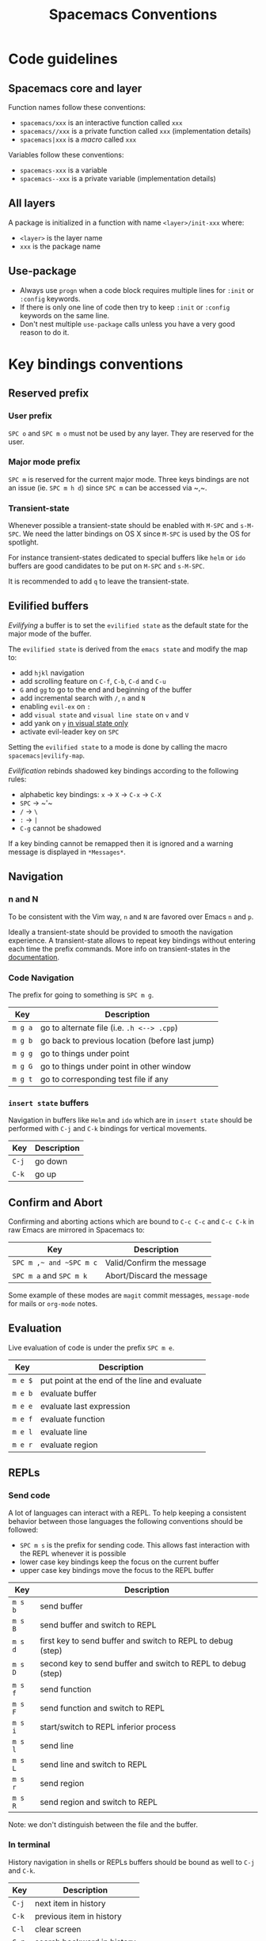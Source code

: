 #+TITLE: Spacemacs Conventions

* Spacemacs conventions                                     :TOC_4_gh:noexport:
 - [[#code-guidelines][Code guidelines]]
   - [[#spacemacs-core-and-layer][Spacemacs core and layer]]
   - [[#all-layers][All layers]]
   - [[#use-package][Use-package]]
 - [[#key-bindings-conventions][Key bindings conventions]]
   - [[#reserved-prefix][Reserved prefix]]
     - [[#user-prefix][User prefix]]
     - [[#major-mode-prefix][Major mode prefix]]
     - [[#transient-state][Transient-state]]
   - [[#evilified-buffers][Evilified buffers]]
   - [[#navigation][Navigation]]
     - [[#n-and-n][n and N]]
     - [[#code-navigation][Code Navigation]]
     - [[#insert-state-buffers][=insert state= buffers]]
   - [[#confirm-and-abort][Confirm and Abort]]
   - [[#evaluation][Evaluation]]
   - [[#repls][REPLs]]
     - [[#send-code][Send code]]
     - [[#in-terminal][In terminal]]
   - [[#building-and-compilation][Building and Compilation]]
   - [[#debugging][Debugging]]
   - [[#plain-text-markup-languages][Plain Text Markup Languages]]
     - [[#headers][Headers]]
     - [[#insertion-of-common-elements][Insertion of common elements]]
     - [[#text-manipulation][Text manipulation]]
     - [[#movement-in-normal-mode][Movement in normal mode]]
     - [[#promotion-demotion-and-element-movement][Promotion, Demotion and element movement]]
     - [[#table-editing][Table editing]]
   - [[#tests][Tests]]
     - [[#all-languages][All languages]]
     - [[#language-specific][Language specific]]
   - [[#toggles][Toggles]]
   - [[#refactoring][Refactoring]]
   - [[#code-formatting][Code Formatting]]
   - [[#help-or-documentation][Help or Documentation]]
 - [[#writing-documentation][Writing documentation]]
   - [[#spacing-in-documentation][Spacing in documentation]]

* Code guidelines
** Spacemacs core and layer
Function names follow these conventions:
  - =spacemacs/xxx= is an interactive function called =xxx=
  - =spacemacs//xxx= is a private function called =xxx= (implementation details)
  - =spacemacs|xxx= is a /macro/ called =xxx=

Variables follow these conventions:
  - =spacemacs-xxx= is a variable
  - =spacemacs--xxx= is a private variable (implementation details)

** All layers
A package is initialized in a function with name =<layer>/init-xxx= where:
  - =<layer>= is the layer name
  - =xxx= is the package name

** Use-package
- Always use =progn= when a code block requires multiple lines for =:init= or
  =:config= keywords.
- If there is only one line of code then try to keep =:init= or =:config=
  keywords on the same line.
- Don't nest multiple =use-package= calls unless you have a very good reason
  to do it.

* Key bindings conventions
** Reserved prefix
*** User prefix
~SPC o~ and ~SPC m o~ must not be used by any layer. They are reserved for the
user.

*** Major mode prefix
~SPC m~ is reserved for the current major mode. Three keys bindings are not an
issue (ie. ~SPC m h d~) since ~SPC m~ can be accessed via ~​,​~.

*** Transient-state
Whenever possible a transient-state should be enabled with ~M-SPC~ and ~s-M-SPC~. We
need the latter bindings on OS X since ~M-SPC~ is used by the OS for spotlight.

For instance transient-states dedicated to special buffers like =helm= or =ido=
buffers are good candidates to be put on ~M-SPC~ and ~s-M-SPC~.

It is recommended to add ~q~ to leave the transient-state.

** Evilified buffers
/Evilifying/ a buffer is to set the =evilified state= as the default
state for the major mode of the buffer.

The =evilified state= is derived from the =emacs state= and modify the
map to:
- add ~hjkl~ navigation
- add scrolling feature on ~C-f~, ~C-b~, ~C-d~ and ~C-u~
- ~G~ and ~gg~ to go to the end and beginning of the buffer
- add incremental search with ~/~, ~n~ and ~N~
- enabling =evil-ex= on ~:~
- add =visual state= and =visual line state= on ~v~ and ~V~
- add yank on ~y~ _in visual state only_
- activate evil-leader key on ~SPC~

Setting the =evilified state= to a mode is done by calling the macro
=spacemacs|evilify-map=.

/Evilification/ rebinds shadowed key bindings according to the following
rules:
- alphabetic key bindings: ~x~ -> ~X~ -> ~C-x~ -> ~C-X~
- ~SPC~ -> ~​'​~
- ~/~ -> ~\~
- ~:~ -> ~|~
- ~C-g~ cannot be shadowed

If a key binding cannot be remapped then it is ignored and a warning message
is displayed in =*Messages*=.

** Navigation
*** n and N
To be consistent with the Vim way, ~n~ and ~N~ are favored over Emacs ~n~ and
~p~.

Ideally a transient-state should be provided to smooth the navigation
experience. A transient-state allows to repeat key bindings without entering
each time the prefix commands. More info on transient-states in the
[[file:DOCUMENTATION.org::Transient-states][documentation]].

*** Code Navigation
The prefix for going to something is ~SPC m g~.

| Key     | Description                                     |
|---------+-------------------------------------------------|
| ~m g a~ | go to alternate file (i.e. =.h <--> .cpp=)      |
| ~m g b~ | go back to previous location (before last jump) |
| ~m g g~ | go to things under point                        |
| ~m g G~ | go to things under point in other window        |
| ~m g t~ | go to corresponding test file if any            |

*** =insert state= buffers
Navigation in buffers like =Helm= and =ido= which are in =insert state=
should be performed with ~C-j~ and ~C-k~ bindings for vertical movements.

| Key   | Description |
|-------+-------------|
| ~C-j~ | go down     |
| ~C-k~ | go up       |

** Confirm and Abort
Confirming and aborting actions which are bound to ~C-c C-c~ and ~C-c C-k~
in raw Emacs are mirrored in Spacemacs to:

| Key                     | Description               |
|-------------------------+---------------------------|
| ~SPC m ​,​~ and ~SPC m c~ | Valid/Confirm the message |
| ~SPC m a~ and ~SPC m k~ | Abort/Discard the message |

Some example of these modes are =magit= commit messages, =message-mode= for
mails or =org-mode= notes.

** Evaluation
Live evaluation of code is under the prefix ~SPC m e~.

| Key     | Description                                   |
|---------+-----------------------------------------------|
| ~m e $~ | put point at the end of the line and evaluate |
| ~m e b~ | evaluate buffer                               |
| ~m e e~ | evaluate last expression                      |
| ~m e f~ | evaluate function                             |
| ~m e l~ | evaluate line                                 |
| ~m e r~ | evaluate region                               |

** REPLs
*** Send code
A lot of languages can interact with a REPL. To help keeping a
consistent behavior between those languages the following conventions
should be followed:
  - ~SPC m s~ is the prefix for sending code. This allows fast interaction with
    the REPL whenever it is possible
  - lower case key bindings keep the focus on the current buffer
  - upper case key bindings move the focus to the REPL buffer

| Key     | Description                                                  |
|---------+--------------------------------------------------------------|
| ~m s b~ | send buffer                                                  |
| ~m s B~ | send buffer and switch to REPL                               |
| ~m s d~ | first key to send buffer and switch to REPL to debug (step)  |
| ~m s D~ | second key to send buffer and switch to REPL to debug (step) |
| ~m s f~ | send function                                                |
| ~m s F~ | send function and switch to REPL                             |
| ~m s i~ | start/switch to REPL inferior process                        |
| ~m s l~ | send line                                                    |
| ~m s L~ | send line and switch to REPL                                 |
| ~m s r~ | send region                                                  |
| ~m s R~ | send region and switch to REPL                               |

Note: we don't distinguish between the file and the buffer.

*** In terminal
History navigation in shells or REPLs buffers should be bound as well to
~C-j~ and ~C-k~.

    | Key   | Description                |
    |-------+----------------------------|
    | ~C-j~ | next item in history       |
    | ~C-k~ | previous item in  history  |
    | ~C-l~ | clear screen               |
    | ~C-r~ | search backward in history |

** Building and Compilation
The base prefix for major mode specific compilation is ~SPC m c~.

    | Key Binding | Description       |
    |-------------+-------------------|
    | ~m c b~     | compile buffer    |
    | ~m c c~     | compile           |
    | ~m c C~     | clean             |
    | ~m c r~     | clean and compile |

Note: we don't distinguish between the file and the buffer. We can
implement an auto-save of the buffer before compiling the buffer.

** Debugging
The base prefix for debugging commands is ~SPC d~.

| Key Binding | Description             |
|-------------+-------------------------|
| ~m d a~     | abandon current process |
| ~m d b~     | toggle a breakpoint     |
| ~m d B~     | clear all breakpoints   |
| ~m d c~     | continue                |
| ~m d d~     | start debug session     |
| ~m d i~     | inspect value at point  |
| ~m d l~     | local variables         |
| ~m d n~     | next                    |
| ~m d r~     | run                     |
| ~m d s~     | step                    |

Notes:
  - Ideally a transient-state for breakpoint navigation should be provided.
  - If there is no toggle breakpoint function, then it should be implemented at
    the spacemacs level and ideally the function should be proposed as a patch
    upstream (major mode repository).

** Plain Text Markup Languages
For layers supporting markup languages please follow the following
keybindings whenever applicable.

*** Headers
All header functionality should be grouped under ~SPC m h~

| Key Binding | Description                                      |
|-------------+--------------------------------------------------|
| ~m h i~     | Insert a header                                  |
| ~m h I~     | Insert a header alternative method (if existing) |
| ~m h 1..10~ | Insert a header of level 1..10 (if possible)     |

*** Insertion of common elements
Insertion of common elements like links or footnotes should be grouped
under ~SPC m i~

| Key Binding | Description      |
|-------------+------------------|
| ~m i f~     | Insert footnote  |
| ~m i i~     | Insert image     |
| ~m i l~     | Insert link      |
| ~m i u~     | Insert url       |
| ~m i w~     | Insert wiki-link |

*** Text manipulation
Manipulation of text regions should be grouped under ~SPC m x~

| Key Binding | Description                   |
|-------------+-------------------------------|
| ~m x b~     | Make region bold              |
| ~m x c~     | Make region code              |
| ~m x i~     | Make region italic            |
| ~m x q~     | Quote a region                |
| ~m x r~     | Remove formatting from region |
| ~m x s~     | Make region strike-through    |
| ~m x u~     | Make region underlined        |
| ~m x v~     | Make region verbose           |

*** Movement in normal mode
In normal mode Vim style movement should be enabled with these keybindings:

| Key Binding | Description                            |
|-------------+----------------------------------------|
| ~g h~       | Move up one level in headings          |
| ~g j~       | Move to next heading on same level     |
| ~g k~       | Move to previous heading on same level |
| ~g l~       | Move down one level in headings        |

*** Promotion, Demotion and element movement
Promotion, demotion and movement of headings or list elements (whatever is
possible) should be enabled with the following keys in any mode

| Key Binding | Description                  |
|-------------+------------------------------|
| ~M-h~       | Promote heading by one level |
| ~M-j~       | Move element down            |
| ~M-k~       | Move element up              |
| ~M-l~       | Demote heading by one level  |

*** Table editing
If table specific commands are available the they are grouped under the
~SPC m t~ group.

** Tests
A lot of languages have their own test frameworks. These frameworks
share common actions that we can unite under the same key bindings:
 - ~SPC m t~ is the prefix for test execution.
 - ~SPC m t X~ is used to execute ~SPC m t x~ but in debug mode (if supported).

*** All languages

| Key     | Description                                                  |
|---------+--------------------------------------------------------------|
| ~m t a~ | execute all the tests of the current project                 |
| ~m t A~ | execute all the tests of the current project in debug        |
| ~m t b~ | execute all the tests of the current buffer                  |
| ~m t B~ | execute all the tests of the current buffer in debug         |
| ~m t t~ | execute the current test (thing at point, function)          |
| ~m t T~ | execute the current test in debug (thing at point, function) |

Note: we don't distinguish between the file and the buffer. We can
implement an auto-save of the buffer before executing the tests of
buffer.

*** Language specific

| Key     | Description                                      |
|---------+--------------------------------------------------|
| ~m t m~ | execute the tests of the current module          |
| ~m t M~ | execute the tests of the current module in debug |
| ~m t s~ | execute the tests of the current suite           |
| ~m t S~ | execute the tests of the current suite in debug  |

Note that there are overlaps, depending on the language we will choose
one or more bindings for the same thing

** Toggles
- Global toggles are under ~SPC t~, ~SPC T~ and ~SPC C-t~
- Major mode toggles are only under ~SPC m T~

** Refactoring
Refactoring prefix is ~SPC m r~.

** Code Formatting
Major-mode code formatting is under prefix ~SPC m =~.

| Key Binding | Description              |
|-------------+--------------------------|
| ~m = =~     | format thing under point |
| ~m = b~     | format current buffer    |
| ~m = f~     | format current function  |

** Help or Documentation
The base prefix for help commands is ~SPC h~. Documentation is considered
as an help command.

| Key     | Description                        |
|---------+------------------------------------|
| ~m h h~ | documentation of thing under point |
| ~m h r~ | documentation of selected region   |

* Writing documentation
Spacemacs provides an example layer =README.org= file in
=~/.emacs.d/core/templates/README.org.template=.

** Spacing in documentation
- Spacemacs tries to keep the documentation consistent between all layers by
  providing some rules for spacing:
  - After each header, you should not add an empty line
    - *Exception*: If the first item under the header is a table, add an empty
      line after it
  - At the end of each header node, there should be an empty line
  - Note: Many layer =READMEs= do not follow this convention yet. Please fix
    them if you can.

- To keep things readable only mention the prefix ~SPC~ when documenting
  key bindings, you don't need to mention ~M-m~.
